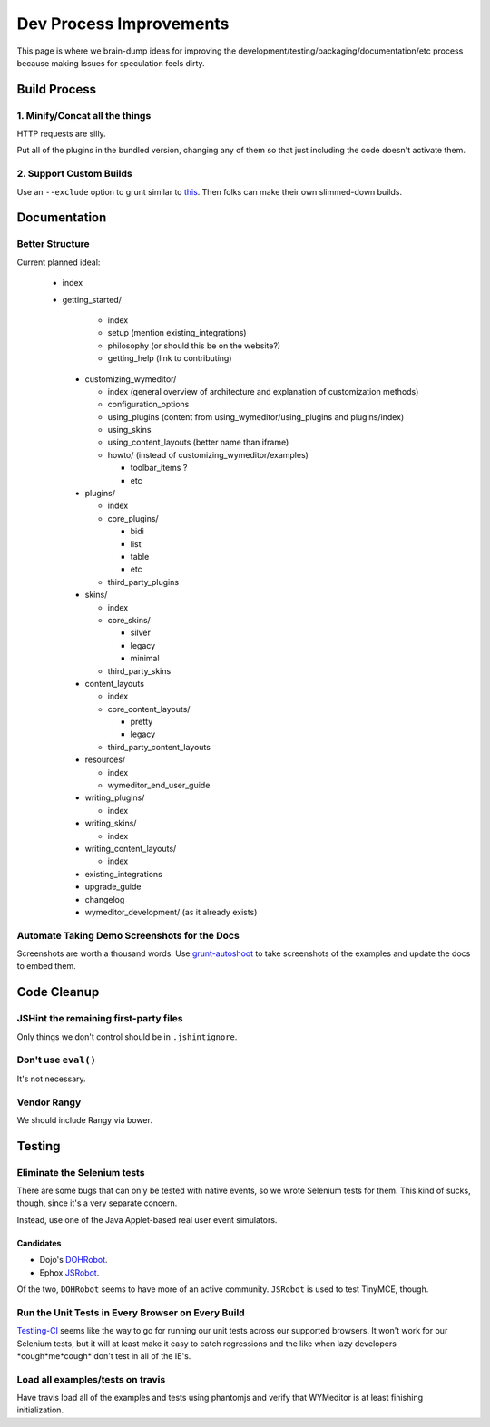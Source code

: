 ########################
Dev Process Improvements
########################

This page is where we brain-dump ideas for improving the
development/testing/packaging/documentation/etc process because making Issues
for speculation feels dirty.

*************
Build Process
*************

1. Minify/Concat all the things
===============================

HTTP requests are silly.

Put all of the plugins in the bundled version,
changing any of them so that just including the code
doesn't activate them.

2. Support Custom Builds
========================

Use an ``--exclude`` option to grunt
similar to `this <https://github.com/webpro/jquery-evergreen/blob/master/Gruntfile.js>`_.
Then folks can make their own slimmed-down builds.

*************
Documentation
*************

Better Structure
================

Current planned ideal:

 * index
 * getting_started/

    * index
    * setup (mention existing_integrations)
    * philosophy (or should this be on the website?)
    * getting_help (link to contributing)

  * customizing_wymeditor/

    * index (general overview of architecture
      and explanation of customization methods)
    * configuration_options
    * using_plugins (content from using_wymeditor/using_plugins and plugins/index)
    * using_skins
    * using_content_layouts (better name than iframe)

    * howto/ (instead of customizing_wymeditor/examples)

      * toolbar_items ?
      * etc

  * plugins/

    * index
    * core_plugins/

      * bidi
      * list
      * table
      * etc

    * third_party_plugins

  * skins/

    * index
    * core_skins/

      * silver
      * legacy
      * minimal

    * third_party_skins

  * content_layouts

    * index
    * core_content_layouts/

      * pretty
      * legacy

    * third_party_content_layouts

  * resources/

    * index
    * wymeditor_end_user_guide

  * writing_plugins/

    * index

  * writing_skins/

    * index

  * writing_content_layouts/

    * index

  * existing_integrations
  * upgrade_guide
  * changelog
  * wymeditor_development/ (as it already exists)

Automate Taking Demo Screenshots for the Docs
=============================================

Screenshots are worth a thousand words.
Use `grunt-autoshoot <https://github.com/Ferrari/grunt-autoshot>`_
to take screenshots of the examples
and update the docs to embed them.

************
Code Cleanup
************

JSHint the remaining first-party files
======================================

Only things we don't control
should be in ``.jshintignore``.

Don't use ``eval()``
====================

It's not necessary.

Vendor Rangy
============

We should include Rangy via bower.

*******
Testing
*******

Eliminate the Selenium tests
============================

There are some bugs that can only be tested with native events,
so we wrote Selenium tests for them.
This kind of sucks,
though,
since it's a very separate concern.

Instead,
use one of the Java Applet-based real user event simulators.

Candidates
----------

* Dojo's `DOHRobot <https://github.com/dojo/util/tree/master/doh/robot>`_.
* Ephox `JSRobot <https://github.com/ephox/JSRobot>`_.

Of the two,
``DOHRobot`` seems to have more of an active community.
``JSRobot`` is used to test TinyMCE, though.

Run the Unit Tests in Every Browser on Every Build
==================================================

`Testling-CI <http://ci.testling.com/>`_ seems like the way to go for running
our unit tests across our supported browsers. It won't work for our Selenium
tests, but it will at least make it easy to catch regressions and the like when
lazy developers \*cough\*me\*cough\* don't test in all of the IE's.

Load all examples/tests on travis
=================================

Have travis load all of the examples and tests
using phantomjs
and verify that WYMeditor is at least finishing initialization.
